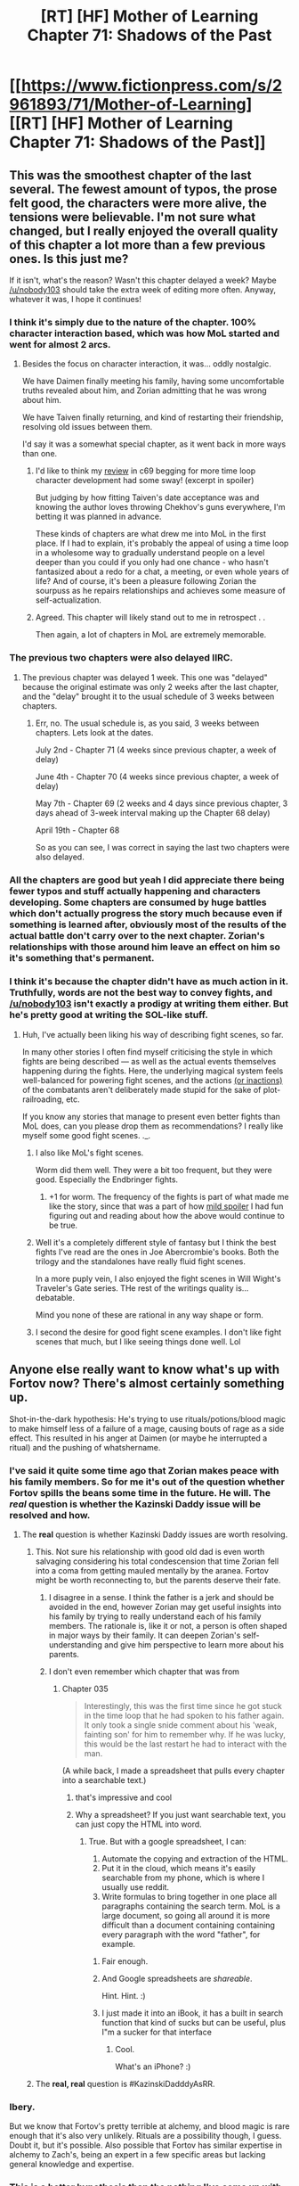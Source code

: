 #+TITLE: [RT] [HF] Mother of Learning Chapter 71: Shadows of the Past

* [[https://www.fictionpress.com/s/2961893/71/Mother-of-Learning][[RT] [HF] Mother of Learning Chapter 71: Shadows of the Past]]
:PROPERTIES:
:Author: Xtraordinaire
:Score: 178
:DateUnix: 1499028564.0
:DateShort: 2017-Jul-03
:END:

** This was the smoothest chapter of the last several. The fewest amount of typos, the prose felt good, the characters were more alive, the tensions were believable. I'm not sure what changed, but I really enjoyed the overall quality of this chapter a lot more than a few previous ones. Is this just me?

If it isn't, what's the reason? Wasn't this chapter delayed a week? Maybe [[/u/nobody103]] should take the extra week of editing more often. Anyway, whatever it was, I hope it continues!
:PROPERTIES:
:Author: loonyphoenix
:Score: 58
:DateUnix: 1499031065.0
:DateShort: 2017-Jul-03
:END:

*** I think it's simply due to the nature of the chapter. 100% character interaction based, which was how MoL started and went for almost 2 arcs.
:PROPERTIES:
:Author: Xtraordinaire
:Score: 48
:DateUnix: 1499031412.0
:DateShort: 2017-Jul-03
:END:

**** Besides the focus on character interaction, it was... oddly nostalgic.

We have Daimen finally meeting his family, having some uncomfortable truths revealed about him, and Zorian admitting that he was wrong about him.

We have Taiven finally returning, and kind of restarting their friendship, resolving old issues between them.

I'd say it was a somewhat special chapter, as it went back in more ways than one.
:PROPERTIES:
:Author: PurposefulZephyr
:Score: 48
:DateUnix: 1499034544.0
:DateShort: 2017-Jul-03
:END:

***** I'd like to think my [[#s][review]] in c69 begging for more time loop character development had some sway! (excerpt in spoiler)

But judging by how fitting Taiven's date acceptance was and knowing the author loves throwing Chekhov's guns everywhere, I'm betting it was planned in advance.

These kinds of chapters are what drew me into MoL in the first place. If I had to explain, it's probably the appeal of using a time loop in a wholesome way to gradually understand people on a level deeper than you could if you only had one chance - who hasn't fantasized about a redo for a chat, a meeting, or even whole years of life? And of course, it's been a pleasure following Zorian the sourpuss as he repairs relationships and achieves some measure of self-actualization.
:PROPERTIES:
:Author: nytelios
:Score: 20
:DateUnix: 1499048536.0
:DateShort: 2017-Jul-03
:END:


***** Agreed. This chapter will likely stand out to me in retrospect . .

Then again, a lot of chapters in MoL are extremely memorable.
:PROPERTIES:
:Author: throwawayIWGWPC
:Score: 8
:DateUnix: 1499035891.0
:DateShort: 2017-Jul-03
:END:


*** The previous two chapters were also delayed IIRC.
:PROPERTIES:
:Author: Aravan
:Score: 6
:DateUnix: 1499031404.0
:DateShort: 2017-Jul-03
:END:

**** The previous chapter was delayed 1 week. This one was "delayed" because the original estimate was only 2 weeks after the last chapter, and the "delay" brought it to the usual schedule of 3 weeks between chapters.
:PROPERTIES:
:Author: -Fender-
:Score: 2
:DateUnix: 1499196800.0
:DateShort: 2017-Jul-05
:END:

***** Err, no. The usual schedule is, as you said, 3 weeks between chapters. Lets look at the dates.

July 2nd - Chapter 71 (4 weeks since previous chapter, a week of delay)

June 4th - Chapter 70 (4 weeks since previous chapter, a week of delay)

May 7th - Chapter 69 (2 weeks and 4 days since previous chapter, 3 days ahead of 3-week interval making up the Chapter 68 delay)

April 19th - Chapter 68

So as you can see, I was correct in saying the last two chapters were also delayed.
:PROPERTIES:
:Author: Aravan
:Score: 1
:DateUnix: 1499200809.0
:DateShort: 2017-Jul-05
:END:


*** All the chapters are good but yeah I did appreciate there being fewer typos and stuff actually happening and characters developing. Some chapters are consumed by huge battles which don't actually progress the story much because even if something is learned after, obviously most of the results of the actual battle don't carry over to the next chapter. Zorian's relationships with those around him leave an effect on him so it's something that's permanent.
:PROPERTIES:
:Author: appropriate-username
:Score: 4
:DateUnix: 1499098222.0
:DateShort: 2017-Jul-03
:END:


*** I think it's because the chapter didn't have as much action in it. Truthfully, words are not the best way to convey fights, and [[/u/nobody103]] isn't exactly a prodigy at writing them either. But he's pretty good at writing the SOL-like stuff.
:PROPERTIES:
:Author: notintractable
:Score: 10
:DateUnix: 1499032137.0
:DateShort: 2017-Jul-03
:END:

**** Huh, I've actually been liking his way of describing fight scenes, so far.

In many other stories I often find myself criticising the style in which fights are being described --- as well as the actual events themselves happening during the fights. Here, the underlying magical system feels well-balanced for powering fight scenes, and the actions [[http://tvtropes.org/pmwiki/pmwiki.php/Main/MookChivalry][(or inactions)]] of the combatants aren't deliberately made stupid for the sake of plot-railroading, etc.

If you know any stories that manage to present even better fights than MoL does, can you please drop them as recommendations? I really like myself some good fight scenes. ._.
:PROPERTIES:
:Author: OutOfNiceUsernames
:Score: 37
:DateUnix: 1499036576.0
:DateShort: 2017-Jul-03
:END:

***** I also like MoL's fight scenes.

Worm did them well. They were a bit too frequent, but they were good. Especially the Endbringer fights.
:PROPERTIES:
:Author: SevereCircle
:Score: 23
:DateUnix: 1499039185.0
:DateShort: 2017-Jul-03
:END:

****** +1 for worm. The frequency of the fights is part of what made me like the story, since that was a part of how [[#s][mild spoiler]] I had fun figuring out and reading about how the above would continue to be true.
:PROPERTIES:
:Author: appropriate-username
:Score: 3
:DateUnix: 1499098351.0
:DateShort: 2017-Jul-03
:END:


***** Well it's a completely different style of fantasy but I think the best fights I've read are the ones in Joe Abercrombie's books. Both the trilogy and the standalones have really fluid fight scenes.

In a more puply vein, I also enjoyed the fight scenes in Will Wight's Traveler's Gate series. THe rest of the writings quality is... debatable.

Mind you none of these are rational in any way shape or form.
:PROPERTIES:
:Author: Friedoobrain
:Score: 7
:DateUnix: 1499073719.0
:DateShort: 2017-Jul-03
:END:


***** I second the desire for good fight scene examples. I don't like fight scenes that much, but I like seeing things done well. Lol
:PROPERTIES:
:Author: throwawayIWGWPC
:Score: 4
:DateUnix: 1499038520.0
:DateShort: 2017-Jul-03
:END:


** Anyone else really want to know what's up with Fortov now? There's almost certainly something up.

Shot-in-the-dark hypothesis: He's trying to use rituals/potions/blood magic to make himself less of a failure of a mage, causing bouts of rage as a side effect. This resulted in his anger at Daimen (or maybe he interrupted a ritual) and the pushing of whatshername.
:PROPERTIES:
:Author: SometimesATroll
:Score: 50
:DateUnix: 1499032802.0
:DateShort: 2017-Jul-03
:END:

*** I've said it quite some time ago that Zorian makes peace with his family members. So for me it's out of the question whether Fortov spills the beans some time in the future. He will. The /real/ question is whether the Kazinski Daddy issue will be resolved and how.
:PROPERTIES:
:Author: Xtraordinaire
:Score: 22
:DateUnix: 1499033105.0
:DateShort: 2017-Jul-03
:END:

**** The **real** question is whether Kazinski Daddy issues are worth resolving.
:PROPERTIES:
:Author: redmagesummoner
:Score: 28
:DateUnix: 1499033606.0
:DateShort: 2017-Jul-03
:END:

***** This. Not sure his relationship with good old dad is even worth salvaging considering his total condescension that time Zorian fell into a coma from getting mauled mentally by the aranea. Fortov might be worth reconnecting to, but the parents deserve their fate.
:PROPERTIES:
:Author: bludvein
:Score: 21
:DateUnix: 1499035438.0
:DateShort: 2017-Jul-03
:END:

****** I disagree in a sense. I think the father is a jerk and should be avoided in the end, however Zorian may get useful insights into his family by trying to really understand each of his family members. The rationale is, like it or not, a person is often shaped in major ways by their family. It can deepen Zorian's self-understanding and give him perspective to learn more about his parents.
:PROPERTIES:
:Author: throwawayIWGWPC
:Score: 10
:DateUnix: 1499038064.0
:DateShort: 2017-Jul-03
:END:


****** I don't even remember which chapter that was from
:PROPERTIES:
:Author: Teal_Thanatos
:Score: 5
:DateUnix: 1499040173.0
:DateShort: 2017-Jul-03
:END:

******* Chapter 035

#+begin_quote
  Interestingly, this was the first time since he got stuck in the time loop that he had spoken to his father again. It only took a single snide comment about his 'weak, fainting son' for him to remember why. If he was lucky, this would be the last restart he had to interact with the man.
#+end_quote

(A while back, I made a spreadsheet that pulls every chapter into a searchable text.)
:PROPERTIES:
:Author: throwawayIWGWPC
:Score: 20
:DateUnix: 1499042254.0
:DateShort: 2017-Jul-03
:END:

******** that's impressive and cool
:PROPERTIES:
:Author: Teal_Thanatos
:Score: 6
:DateUnix: 1499045738.0
:DateShort: 2017-Jul-03
:END:


******** Why a spreadsheet? If you just want searchable text, you can just copy the HTML into word.
:PROPERTIES:
:Author: appropriate-username
:Score: 4
:DateUnix: 1499098466.0
:DateShort: 2017-Jul-03
:END:

********* True. But with a google spreadsheet, I can:

1. Automate the copying and extraction of the HTML.
2. Put it in the cloud, which means it's easily searchable from my phone, which is where I usually use reddit.
3. Write formulas to bring together in one place all paragraphs containing the search term. MoL is a large document, so going all around it is more difficult than a document containing containing every paragraph with the word "father", for example.
:PROPERTIES:
:Author: throwawayIWGWPC
:Score: 4
:DateUnix: 1499140032.0
:DateShort: 2017-Jul-04
:END:

********** Fair enough.
:PROPERTIES:
:Author: appropriate-username
:Score: 2
:DateUnix: 1499141746.0
:DateShort: 2017-Jul-04
:END:


********** And Google spreadsheets are /shareable/.

Hint. Hint. :)
:PROPERTIES:
:Author: MoralRelativity
:Score: 1
:DateUnix: 1499314702.0
:DateShort: 2017-Jul-06
:END:


********** I just made it into an iBook, it has a built in search function that kind of sucks but can be useful, plus I"m a sucker for that interface
:PROPERTIES:
:Author: Ardvarkeating101
:Score: 1
:DateUnix: 1505591529.0
:DateShort: 2017-Sep-17
:END:

*********** Cool.

What's an iPhone? :)
:PROPERTIES:
:Author: throwawayIWGWPC
:Score: 1
:DateUnix: 1506329286.0
:DateShort: 2017-Sep-25
:END:


***** The *real, real* question is #KazinskiDadddyAsRR.
:PROPERTIES:
:Author: throwawayIWGWPC
:Score: 7
:DateUnix: 1499035634.0
:DateShort: 2017-Jul-03
:END:


*** Ibery.

But we know that Fortov's pretty terrible at alchemy, and blood magic is rare enough that it's also very unlikely. Rituals are a possibility though, I guess. Doubt it, but it's possible. Also possible that Fortov has similar expertise in alchemy to Zach's, being an expert in a few specific areas but lacking general knowledge and expertise.
:PROPERTIES:
:Author: -Fender-
:Score: 16
:DateUnix: 1499033460.0
:DateShort: 2017-Jul-03
:END:


*** This is a better hypothesis than the nothing I've come up with to explain his aberrant behavior. Definitely some kind of sketchy project would explain the unwillingness let Daimen into his dormitory.

I'm skeptical of blood magic as it's both rare and extreme. Potions from an source, though? Maybe. Fortov may have something similar to ADHD, so his difficulties may be a deep and consuming part of his life.
:PROPERTIES:
:Author: throwawayIWGWPC
:Score: 7
:DateUnix: 1499034859.0
:DateShort: 2017-Jul-03
:END:


*** I feel like there was a minor case of [[http://tvtropes.org/pmwiki/pmwiki.php/Main/PoorCommunicationKills][PoorCommunicationKills]] in this chapter in Fortov's regard.

I mean, sure, it's completely in-character for Zorian to not have a slightest clue about Fortov's reaction, but wouldn't he at least ask Damien to describe Fortov's behaviour (the specific things Fortov has said, etc) a bit more?
:PROPERTIES:
:Author: OutOfNiceUsernames
:Score: 14
:DateUnix: 1499035414.0
:DateShort: 2017-Jul-03
:END:

**** I mean, I don't think Zorian cares. His expectations for his family is pretty much non-existent. In his mind, Fortov's actions are just confirming Zorian's mental image of him. A crappy mage with his only skill being his ability to socialize. Who has suffered living in Damien's shadow as much or more than Zorian. His hostile response probably made sense in Zorian's mind and he felt no need to pursue it. Zorian doesn't even check to make sure Fortov survives the invasion night, why would he care to check on his mental stability.
:PROPERTIES:
:Author: cfusion25
:Score: 25
:DateUnix: 1499037379.0
:DateShort: 2017-Jul-03
:END:


**** Agreed. This oversight was pretty glaring.
:PROPERTIES:
:Author: throwawayIWGWPC
:Score: 2
:DateUnix: 1499038379.0
:DateShort: 2017-Jul-03
:END:


*** I was thinking he was Red Robe for a moment because he wanted to make sure he never interacted with Zorian. But then I realized why that made no sense at all.
:PROPERTIES:
:Author: Frommerman
:Score: 2
:DateUnix: 1499141094.0
:DateShort: 2017-Jul-04
:END:


** Yeah, they do a lot of crazy stuff indeedy.

Zach is the heir of the emperor's line, isn't he?

And it was an amazingly sweet chapter. Personally I'm not a fan of combat-heavy ones, which we are bound to have more an more as we approach the finale.
:PROPERTIES:
:Author: Xtraordinaire
:Score: 35
:DateUnix: 1499030582.0
:DateShort: 2017-Jul-03
:END:

*** I'm pretty sure that he is the most direct heir, so the question is does the Sovereign's Gate stamp his soul when the loop is about to start, or are the souls of all possible heirs stamped and one is brought in on priority?
:PROPERTIES:
:Author: over_who
:Score: 22
:DateUnix: 1499030825.0
:DateShort: 2017-Jul-03
:END:


*** Interesting idea that the Orb may be reacting to Zach because of who he is, not because of the marker. That would mean he'd be able to do it outside the loop as well.

I agree the non-combat chapters are interesting. I do like it when more happens though. I'm waiting for them to take the Orb to the Gate. Maybe they won't need to bring all 5 keys in one restart. Also strange they didn't ask for Xvim's help with the Orb.
:PROPERTIES:
:Author: HPMOR_fan
:Score: 13
:DateUnix: 1499033861.0
:DateShort: 2017-Jul-03
:END:


*** I like the combat heavy ones too, there's just less to discuss about them.
:PROPERTIES:
:Author: SevereCircle
:Score: 5
:DateUnix: 1499034441.0
:DateShort: 2017-Jul-03
:END:


*** I really like the combat heavy ones, but these ones are good too. I'm kinda head over heals about this story in general though and have a hard time thinking of any serious criticisms.
:PROPERTIES:
:Author: TheAtomicOption
:Score: 5
:DateUnix: 1499061857.0
:DateShort: 2017-Jul-03
:END:


** Firstly, great character interactions and dialogues in this chapter. And I think the recent delays were likely partially aimed to make their choices look smoother in chapters like this, and partially to prepare the scenery for Koth as a new ”unlocked area”.

#+begin_quote
  You're fortunate you have the Taramatula family to shield you from all this while we figure out what to do.”
#+end_quote

They could've been the ones to have leaked it in the first place.

#+begin_quote
  “Oh, so you can create a simulacrum too?” Ulanna asked casually
#+end_quote

And for some reason Ulanna creeps me out almost as much as [[https://myanimelist.cdn-dena.com/images/characters/16/281558.jpg][Pariston Hill]] did, from [[http://tvtropes.org/pmwiki/pmwiki.php/Manga/HunterXHunter?from=Anime.HunterXHunter][HxH.]]

#+begin_quote
  You mentioned the notebooks you're carrying across restarts for Xvim and the others. As it happens, I've taken the time to talk with Xvim yesterday.
#+end_quote

Also, in the possible subset of manuipulative!Damien fanfics, this could be him faking an improved attitude because of the awareness of the encroaching restart erasure. He realises that his current version will die if he doesn't actively take the initiative to stay in Zorian's awareness circle, so he does his best to not get pushed out of it, while he has the chance, and to build a positive reputation with Zorian.
:PROPERTIES:
:Author: OutOfNiceUsernames
:Score: 29
:DateUnix: 1499034460.0
:DateShort: 2017-Jul-03
:END:

*** Re Manipulative Daimen, I agree, however his interactions with Orissa lead me believe the personality he is showing is genuine.
:PROPERTIES:
:Author: throwawayIWGWPC
:Score: 16
:DateUnix: 1499035140.0
:DateShort: 2017-Jul-03
:END:

**** Successful manipulative people are successful because their feelings almost always genuine. They develop ability to change vector of their genuine feelings in whatever direction they feel beneficial to them
:PROPERTIES:
:Author: serge_cell
:Score: 12
:DateUnix: 1499072502.0
:DateShort: 2017-Jul-03
:END:

***** That's a very good point. What I rather mean, however, is that his personality seems consistent. We've seen him act kind of pouty, both in front of Orissa and other Kothans (?) as well as alone with Zorian. If that was an emotional change of vector, I feel she'd have reacted differently and Zorian would have picked up on it.
:PROPERTIES:
:Author: throwawayIWGWPC
:Score: 4
:DateUnix: 1499150722.0
:DateShort: 2017-Jul-04
:END:


** Every chapter I wait for the Silverlake tie in, and every chapter I end up disappointed.

Honestly I love these chapters with minimal plot progression, it means that we are only inching towards the end, and while the wait is harrowing, I will not complain about more Mother of Learning.
:PROPERTIES:
:Author: over_who
:Score: 57
:DateUnix: 1499030667.0
:DateShort: 2017-Jul-03
:END:

*** u/Kodix:
#+begin_quote
  Honestly I love these chapters with minimal plot progression, it means that we are only inching towards the end, and while the wait is harrowing, I will not complain about more Mother of Learning.
#+end_quote

It's such an incredibly rare thing when that happens. The only other story I remember feeling that for was Spice and Wolf.

It'll be so very bittersweet when MoL ends.
:PROPERTIES:
:Author: Kodix
:Score: 20
:DateUnix: 1499039392.0
:DateShort: 2017-Jul-03
:END:

**** Hopefully there will be fanfiction after it ends.

nobody103 has done an extraordinarily good job with worldbuilding and the magic system is extremely well thought out. As a fictional setting, I think MoL is unusually well suited to fanfiction or RPG campaigns.
:PROPERTIES:
:Author: cretan_bull
:Score: 16
:DateUnix: 1499048790.0
:DateShort: 2017-Jul-03
:END:

***** I'd say there's room for sequels in the same setting without time loops.
:PROPERTIES:
:Author: SevereCircle
:Score: 18
:DateUnix: 1499050444.0
:DateShort: 2017-Jul-03
:END:

****** A story where we actually get to see what happens after the timeloop is done would be amazing.
:PROPERTIES:
:Author: GodKiller999
:Score: 11
:DateUnix: 1499118561.0
:DateShort: 2017-Jul-04
:END:

******* Personally, I'd like to find out why the gods were disconnected from the world.
:PROPERTIES:
:Author: talks2deadpeeps
:Score: 2
:DateUnix: 1499225798.0
:DateShort: 2017-Jul-05
:END:

******** They explain it. They're disconnected from the loop universe, because, y'know, it's a weird artificial simulation.
:PROPERTIES:
:Author: megazver
:Score: 2
:DateUnix: 1499247094.0
:DateShort: 2017-Jul-05
:END:

********* The gods are disconnected from the real world, as well. You are thinking of the spirit realms.
:PROPERTIES:
:Author: talks2deadpeeps
:Score: 6
:DateUnix: 1499261739.0
:DateShort: 2017-Jul-05
:END:

********** Most likely they got killed at some point, magic seems to give exponential returns, with at least two methods of life extension mentioned and semi-common knowledge; arch mages who figure out how to extend their lives without downside will be well posed to keep extending their life untill they rivil the gods
:PROPERTIES:
:Author: monkyyy0
:Score: 1
:DateUnix: 1499442782.0
:DateShort: 2017-Jul-07
:END:

*********** I don't know... There are things that supposedly /only/ the gods can do anything with, like creating/copying souls. And things like the hydra can no longer be created, as far as any of our characters know.
:PROPERTIES:
:Author: talks2deadpeeps
:Score: 1
:DateUnix: 1499453377.0
:DateShort: 2017-Jul-07
:END:

************ If there are things only gods can do, they will be dying in the time loop in a pit of existential despair.

Which last I checked thats not this author
:PROPERTIES:
:Author: monkyyy0
:Score: 1
:DateUnix: 1499454233.0
:DateShort: 2017-Jul-07
:END:

************* Chapter 51:

#+begin_quote
  "The gods originally gave souls to living beings in order to record their thoughts and forms, so that their lives may be preserved after death and their deeds properly judged in the afterlife," Batak said. "For that reason, the gods, who had intimate knowledge of how souls worked, were capable of many miraculous things. So long as they had access to a person's soul, they could bring them back to life, even if their bodies had been reduced to ash and scattered into the winds. They could peer into their soul to examine their entire life from the moment they were born. They could restore a person's youth by regressing their forms to the state they once possessed. According to some stories, they could even create an identical copy of a person, indistinguishable from the original in every way."
#+end_quote

Though I suppose that implies that /anyone/ with "intimate knowledge" of how souls work can do that stuff.
:PROPERTIES:
:Author: talks2deadpeeps
:Score: 1
:DateUnix: 1499454429.0
:DateShort: 2017-Jul-07
:END:

************** this is a story that by definition a happy ending will be impossible and has been marked by progress inch by inch every chapter; fully expect the final scene to involve throwing galaxies around [[https://static.comicvine.com/uploads/original/14/146226/2799617-1317695213653.jpg]]
:PROPERTIES:
:Author: monkyyy0
:Score: 1
:DateUnix: 1499455124.0
:DateShort: 2017-Jul-07
:END:

*************** I doubt either Zorian or Zach will be as straight-up powerful as Quatach-Ichl even by the end of the series, and will have to rely on trickery or "luck" to defeat him.
:PROPERTIES:
:Author: talks2deadpeeps
:Score: 1
:DateUnix: 1499460118.0
:DateShort: 2017-Jul-08
:END:


*** Yes, 100% yes. I love these slower, deeper chapters.
:PROPERTIES:
:Author: throwawayIWGWPC
:Score: 18
:DateUnix: 1499034167.0
:DateShort: 2017-Jul-03
:END:


*** Z&Z should show up to Silverlake holding the orb. There is no way she would ignore that sight. And then they should trade the orb for her knowledge of dimentionalism. They generally should trade the orb for knowledge in subsequent restarts.
:PROPERTIES:
:Author: KOPCAPUXA
:Score: 17
:DateUnix: 1499058783.0
:DateShort: 2017-Jul-03
:END:


*** Honestly though, even if Zorian returns to Silverlake with a basket of spider eggs, she's just gonna shrug and send him for some jackalope droppings or snipe beaks or something.
:PROPERTIES:
:Author: GeeJo
:Score: 31
:DateUnix: 1499036830.0
:DateShort: 2017-Jul-03
:END:

**** "Thanks! Now fetch me the brain of Quatach-Ichl."
:PROPERTIES:
:Author: SevereCircle
:Score: 52
:DateUnix: 1499039315.0
:DateShort: 2017-Jul-03
:END:

***** hahaha i'd die
:PROPERTIES:
:Author: throwawayIWGWPC
:Score: 13
:DateUnix: 1499042481.0
:DateShort: 2017-Jul-03
:END:


***** At least, after that, you could be sure she wouldn't ask for anything more. Because anyone who can kill QI and loot his corpse, you don't jerk around.
:PROPERTIES:
:Author: thrawnca
:Score: 13
:DateUnix: 1499084042.0
:DateShort: 2017-Jul-03
:END:

****** You don't have to kill him, just disconnect his soul from whatever body he is currently using. He's probably basically impossible to kill, having had a thousand years to prepare defences and also having blessings from multiple gods.
:PROPERTIES:
:Author: talks2deadpeeps
:Score: 5
:DateUnix: 1499122193.0
:DateShort: 2017-Jul-04
:END:


***** Trick question, liches don't have brains. Phylacteries, though...
:PROPERTIES:
:Author: Xtraordinaire
:Score: 3
:DateUnix: 1499179550.0
:DateShort: 2017-Jul-04
:END:


*** haha yeah I've definitely been looking forward to that too. Soul Magic in general is definitely one area where Zorian has some major levelups left to get and Silverlake was introduced as one of the people who might help with that.

It's pretty clear that the Silverlake arc can't be completed until Zach & Zorian figure out how to cleanly kill the grey hunter, so reading the recent chapter about them fighting it (and still losing) was pretty exciting. I'm kinda surprised they haven't figured it out yet. You'd think a high powered gun or something would let them do it.

Given the difficulty of and general lateness-in-the-story of getting Silverlake's help, my bet is on Silverlake being the one to /finally/ provide Zorian with a way to get Soul Sight that doesn't require waiting 15 years outside the loop. Soul Sight really seems like something that any respectable archmage should get as it unlocks an /entire new branch/ of rare and powerful magic.
:PROPERTIES:
:Author: TheAtomicOption
:Score: 9
:DateUnix: 1499061696.0
:DateShort: 2017-Jul-03
:END:

**** Inb4 Silverlake is RR.
:PROPERTIES:
:Author: throwawayIWGWPC
:Score: 2
:DateUnix: 1499757586.0
:DateShort: 2017-Jul-11
:END:


** I give it a week before Zach bounces into the room, saying, "Hey Zorian! The Taramatula were totally right about all the overpowered magical guardians and deathtraps in the orb! That was awesome!"
:PROPERTIES:
:Author: thrawnca
:Score: 26
:DateUnix: 1499084757.0
:DateShort: 2017-Jul-03
:END:


** Fortav's reaction Daimen seemed bit suspicious and extreme even given his dislike for Daimen. Anyone else feel it's a bit surprising?
:PROPERTIES:
:Author: throwawayIWGWPC
:Score: 23
:DateUnix: 1499034311.0
:DateShort: 2017-Jul-03
:END:

*** Fortav is RR.
:PROPERTIES:
:Score: 13
:DateUnix: 1499079277.0
:DateShort: 2017-Jul-03
:END:


*** Fortav probably thinks his parents sent Daimen to talk to him about his failures and how much he's damaging the family's reputation with his antics.
:PROPERTIES:
:Author: Sceptically
:Score: 7
:DateUnix: 1499147619.0
:DateShort: 2017-Jul-04
:END:

**** That's a good point. I think I'd flip out too if I thought my parents sent Daimen all the way from Koth to motivate me.
:PROPERTIES:
:Author: throwawayIWGWPC
:Score: 7
:DateUnix: 1499150307.0
:DateShort: 2017-Jul-04
:END:


** [deleted]
:PROPERTIES:
:Score: 19
:DateUnix: 1499044392.0
:DateShort: 2017-Jul-03
:END:

*** hehe This one will definitely have the most tension and possibly the most potential for things to go places. But longer term I really liked Raynee for the love interest. Marrying into a bloodline would be really cool. She's described as really good looking, and I'm both kinda shallow about looks and personally feeling partial to redheads atm.
:PROPERTIES:
:Author: TheAtomicOption
:Score: 7
:DateUnix: 1499063466.0
:DateShort: 2017-Jul-03
:END:

**** Dude, it's Spear of Resolve/Cyrorian Web Harem X Zorian, no one else can handle him. And Xvim.
:PROPERTIES:
:Author: Ardvarkeating101
:Score: 1
:DateUnix: 1505591666.0
:DateShort: 2017-Sep-17
:END:

***** ROFL writing a flash fiction?
:PROPERTIES:
:Author: TheAtomicOption
:Score: 1
:DateUnix: 1505595205.0
:DateShort: 2017-Sep-17
:END:

****** It's the only logical conclusion
:PROPERTIES:
:Author: Ardvarkeating101
:Score: 1
:DateUnix: 1505597760.0
:DateShort: 2017-Sep-17
:END:


*** I keep asking myself this but how did Zorian ended up hanging out with Taiven ? who's 2 years older, for someone as anti social as Zorian who doesn't even really know people from his class, it just seemed out of nowhere, was it ever explained ?
:PROPERTIES:
:Author: deadhunters
:Score: 5
:DateUnix: 1499192739.0
:DateShort: 2017-Jul-04
:END:

**** Well, I don't think it's been fully explained, but it wouldn't be that hard for them to come in contact somehow during his first two years. And she apparently likes form-fitting clothes :D and was nice to him (relatively), so even Zorian wasn't going to just ignore her.
:PROPERTIES:
:Author: thrawnca
:Score: 4
:DateUnix: 1499337497.0
:DateShort: 2017-Jul-06
:END:


** The character development in this is just wonderful.

Glad that we'll be seeing more of Damien over time.
:PROPERTIES:
:Author: coldinchitown
:Score: 18
:DateUnix: 1499030932.0
:DateShort: 2017-Jul-03
:END:


** There's nothing in the current chapter that points to this, but there's a theory I've been playing around with since going through a complete reread. I haven't seen this idea floating around, and wanted to discuss it.

Red Robe is the original time traveler, not Zach.

This would explain why the time loop was started a month prior to the solstice, rather than at the solstice when it would be most efficient. If the time loop were started by Red Robe, he would naturally start it early, so that he could optimize the invasion prior to the solstice and the priomordial-unleashing ritual.

This theory isn't perfect by any means. Quatach-Ichl seems unaware of the time loop and dismissive of Red Robe, when we see them near each other in Chapter 26. As an expert on dimensional magic, as evidenced by his design of the Ibasan gate, I would expect him to be involved with the Sovereign Gate. It also requires additional details to explain how Zach became attached to the time loop.
:PROPERTIES:
:Author: MereInterest
:Score: 19
:DateUnix: 1499032898.0
:DateShort: 2017-Jul-03
:END:

*** I think Zach is the original but RR may have initiated it. The Gate only works with certain bloodlines, so RR needed to bring Zach into it. But since pre-loop RR is aware of this, he started each loop with the knowledge until he was able to figure out a way to duplicate the marker for himself. Zach also starts each loop in his bed which would be a strange place to start if you initiated the loop intentionally.
:PROPERTIES:
:Author: HPMOR_fan
:Score: 28
:DateUnix: 1499033527.0
:DateShort: 2017-Jul-03
:END:

**** u/MereInterest:
#+begin_quote
  The Gate only works with certain bloodlines
#+end_quote

Do you have a reference for this? I remember there being a discussion that Zach has many social advantages that he can use to take better advantage of the time loop, but I don't recall there being a limitation to certain bloodlines.
:PROPERTIES:
:Author: MereInterest
:Score: 13
:DateUnix: 1499033772.0
:DateShort: 2017-Jul-03
:END:

***** We don't understand exactly how the gate works, but the above is heavily implied by the fact that the Sovereign Gate was in the possession of the Noveda family.
:PROPERTIES:
:Author: over_who
:Score: 12
:DateUnix: 1499034178.0
:DateShort: 2017-Jul-03
:END:


***** No, this is my guess. I don't think there as been much said about who can use the Gate.
:PROPERTIES:
:Author: HPMOR_fan
:Score: 3
:DateUnix: 1499034402.0
:DateShort: 2017-Jul-03
:END:

****** Well, we know that anyone with the mark can participate in the Gate mechanism. For this reason, I don't think the Gate works purely or even partially along blood lines.
:PROPERTIES:
:Author: throwawayIWGWPC
:Score: 7
:DateUnix: 1499035502.0
:DateShort: 2017-Jul-03
:END:

******* But how does one get the original mark? It's intended for there to be only one marked person at a time, but it can be hacked. Maybe it doesn't work by bloodlines, but the Gate was being stored in the Noveda estate until it was sold or given away by the caretaker. That would be a pretty big coincidence if a Noveda just happened to become marked and enter the Gate after it was just taken from his family's storage.
:PROPERTIES:
:Author: HPMOR_fan
:Score: 3
:DateUnix: 1499036007.0
:DateShort: 2017-Jul-03
:END:

******** I don't necessarily disagree with anything you're saying except that I feel it's just as possible for people to take pride in the bloodline idea, and thus ensure an heir like Zach (if he is an heir) gets a marked applied.

The reason why I say Zach may not necessarily be a direct heir (though I do lean in that direction) is because the Gate could have come into his family's possession in any number of ways. To give just one example, perhaps Zach's ancestors were friends with the last heir and before the last heir died, he decided to give the Gate to the Novedas rather than let the government take custody.
:PROPERTIES:
:Author: throwawayIWGWPC
:Score: 5
:DateUnix: 1499037906.0
:DateShort: 2017-Jul-03
:END:


*** Unlikely, for the same reasons as mentioned repeatedly in the story. Zach never experienced a premature restart ending without his death before the early invasion (bar a few occasions where being assassinated is equally likely but unconfirmed), and he has a more complete version of the marker than Zorian has. If Red Robe had the same kind of marker, he could have easily tracked both Zorian and Zach with a similar ritual as the one Zorian learned from Alanic, and he could have immediately confirmed that there was just one new time traveler, and not the dozens of members of the Aranea colony. There would also have been essentially no reason to keep Zach as intact and free as he was, or to even include him in the time loop at all, if he wasn't related. And why would the Noveda hold an Imperial artifact like the Sovereign Gate in their treasury in the first place, if they weren't from the lineage of the First Emperor?

The most likely scenario is the stated one. Zach is the original time traveler, who eventually encountered Red Robe. Red Robe found a way to tag along, and pressed Zach for all the information he knew about the time loop. Red Robe then removed Zach's memory of the early restarts, of all time loop-related information, as well as of any encounters he may have had with Red Robe, and placed sanctions on his mind to distract him from thinking certain things.

Zach would have never been involved in the time loop if he weren't the original time traveler. And the reason the Imperial artifacts respond to him better than Zorian is probably because Zach's lineage traces directly to the First Emperor, which would also explain why he was the one chosen for the time loop.
:PROPERTIES:
:Author: -Fender-
:Score: 17
:DateUnix: 1499034187.0
:DateShort: 2017-Jul-03
:END:

**** Most of those depend on the particulars of how the time loop interacts with the marker, which we don't know yet. Regarding the premature restarts, it would depend on how the loop decides that it needs to restart. It could be either "No Marked individuals are alive." or "A Marked individual has died." In the latter case, if Red Robe has a complete marker, either Zach's death or Red Robe's death could restart the loop, but Red Robe had not died prematurely.

Similarly, the tracking ritual may fail due to minor issues as well. It tracks all copies of the reference object, not all copies of the marker. When Zorian's fragmented marker is used as the reference, it finds those fragments as part of the complete marker. When Red Robe's complete marker is used as a reference, it does not find Zorian's fragmented marker, because it is looking for a complete copy. This is completely untested, but would fit with how the ritual is described.

As to why Zach exists, I could imagine him as an intentionally antagonistic creation. That is, Red Robe creating one additional time traveler in order to throw a wrench in plans, in order to test them against unforeseen circumstances. We know that the invaders have additional allies in summoned demons outside the loop, and so a deliberate random element is a useful thing for testing. Alternatively, Red Robe may be a cultist-Zach who created an ensouled protagonist-simulacrum-Zach in order to take care of mundane duties. I'm iffy on why Zach exists if Red Robe is the original, and don't have a good answer for it.

I'm not convinced that ownership of Imperial artifacts has any major information content. Given the Splinter Wars, I would be surprised if major artifacts weren't scattered around.

Thank you for the critique. I am not entirely sold on the idea of Red Robe being the original, so I wanted to get more eyes on it. It explains the timing of the loop with the invasion, but raises other issues.
:PROPERTIES:
:Author: MereInterest
:Score: 5
:DateUnix: 1499037678.0
:DateShort: 2017-Jul-03
:END:


**** For the moment I'm still going with RR being a Veyers who is merged/possessed by a far older entity that actually had knowledge of the Gate prior to the 1 month early activation of the loops. I've been running with "a fire elemental/spirit from the result of the ritual to activate his Boranova bloodline".

But for some reason he himself wasn't capable of gaining the original Controller marker, so had to allow Zach to be the true Controller, but still had some method of faking the marker or entering the loop.

The timing of Veyer's disappearance is too coincidental, and the fact that despite all of Zorian and Zach's efforts, he was impossible to find means that it wasn't simple either. If he was dead or killed or soulkilled, they still probably should have been able to find some evidence unless there was heavy warding done or a pocket dimension involved.

One of the rules the Guardian gave was that 2 Controller markers were impossible. They couldn't be given inside the loop by the normal method, only by whatever stroke of luck Zorian had with the Lich's attack. Outside the loop they could be given by either the Maker or one of its Agents, but that would delete/override the former Controller Marker.
:PROPERTIES:
:Author: Cheese_Ninja
:Score: 3
:DateUnix: 1499098016.0
:DateShort: 2017-Jul-03
:END:


*** My current red robe theory is that RR is actually a cultist, or at least is affiliated with them. RR is the specialist mage the invasion is using for dimensionalism, and is responsible for creating the ritual to free the primordial. However, at some point he realized that he was in a pocket dimension b/c of something Zach did. Then, he befriends Zach, and gets one of the deranged invader-aligned soul mages (either Sudomir or Quatach-Ichl) to alter his soul and give him the stamp. He wipes zach, leaving the false trails.
:PROPERTIES:
:Author: over_who
:Score: 8
:DateUnix: 1499034069.0
:DateShort: 2017-Jul-03
:END:

**** One thing we still don't know a ton about is Soul Sight. Remember in Ch46 when Zorian first invaded the Sudomir's northern mansion? When he reached in to flip his marker's reset switch Sudomir /saw him do it/ and asked what he was doing.

Given Red Robe's Soul Kill ability it's extremely likely that he also has Soul Sight. If his ability is strong enough, he may have been able to just /see/ Zach's marker and learn enough from that to be able to join the loop.
:PROPERTIES:
:Author: TheAtomicOption
:Score: 9
:DateUnix: 1499062582.0
:DateShort: 2017-Jul-03
:END:

***** Your theory sounds plausible to me

As for the soul sight,a quote from chapter 026:

#+begin_quote
  You are shielding yourself from divinations," Red Robe said in his distorted voice. "Good. At least you're smarter than that fool Zach. Can you believe that even after all these decades in the time loop he still hasn't learned how to hide himself from the most childish of locator spells? You, on the other hand, have been in the time loop for, what? Three, four years? And you already know how to shield yourself from my soul perception."
#+end_quote
:PROPERTIES:
:Author: zeropriority
:Score: 10
:DateUnix: 1499079660.0
:DateShort: 2017-Jul-03
:END:

****** Huh. How does he know how long Zorian has been in the time loop?

I suppose he might have seen changes that weren't made by Zach and didn't seem to be the result the supposed Aranean loopers.
:PROPERTIES:
:Author: renegadeduck
:Score: 4
:DateUnix: 1499110116.0
:DateShort: 2017-Jul-03
:END:

******* I always found that bit interesting as well, but I'm pretty sure how RR guessed the start of Zorian's inclusion into the loops. Remember how Zach was missing completely in loops 2-8? We've never had an explanation for that, so the only real options I've come up with are either (1) a mechanism of the Marker/Gate to isolate and protect the Controller after suffering soul damage or (2) someone was hiding Zach away, possibly even preventing him from waking up earlier.

Also, RR's "soulkill" ability shouldn't be taken as proof as his prowess with soul magic/as a necromancer, since that was a loop-specific altering spell. On the other hand, his ability to create an apparent simulacra can be taken as evidence to his abilities, and his statement about soul sight (although RR may have been lying and located Zorian through other means.).
:PROPERTIES:
:Author: Cheese_Ninja
:Score: 4
:DateUnix: 1499141941.0
:DateShort: 2017-Jul-04
:END:


**** Actually it'd make sense if he didn't realize it from something Zach did. What if he noticed something was off like the priests do. And because he specialized in dimensionalism he was able to form a guess. And zach's screaming I'm a time travel attracted him when he'd otherwise be more skeptical. Or if Zach's broadcasting himself as a time traveler caused an Epiphany. And RR to become interested in him.
:PROPERTIES:
:Author: All_in_bad_taste
:Score: 7
:DateUnix: 1499040773.0
:DateShort: 2017-Jul-03
:END:


**** Fortav is RR
:PROPERTIES:
:Author: Teal_Thanatos
:Score: 5
:DateUnix: 1499040336.0
:DateShort: 2017-Jul-03
:END:


*** I feel RR as the original looper has been discussed at length, no?
:PROPERTIES:
:Author: throwawayIWGWPC
:Score: 2
:DateUnix: 1499755252.0
:DateShort: 2017-Jul-11
:END:

**** Probably, but nowhere that I was able to find. If you have a link to previous discussion on it, I would appreciate it.
:PROPERTIES:
:Author: MereInterest
:Score: 1
:DateUnix: 1499766452.0
:DateShort: 2017-Jul-11
:END:

***** (: In case you find it interesting or helpful to know how I looked:

I did a google search using the following, then did "Control + F" to highlight mentions of "RR ", " RR", and then "Red Robe" on each page.

#+begin_example
  site:http://www.reddit.com/r/rational "original looper"
#+end_example

Below are three discussions I found:

- [[https://www.reddit.com/r/rational/comments/4ji3zc/rt_hf_mother_of_learning_chapter_53_phantoms/d36yeh8/]]

- [[https://www.reddit.com/r/rational/comments/4q031f/rt_mother_of_learning_ch55/d4puh3y/?utm_content=permalink&utm_medium=front&utm_source=reddit&utm_name=rational]]

- [[https://www.reddit.com/r/rational/comments/5xowmb/rthfmother_of_learning_chapter_66_marred/dewqjp4/]]
:PROPERTIES:
:Author: throwawayIWGWPC
:Score: 2
:DateUnix: 1499769810.0
:DateShort: 2017-Jul-11
:END:

****** Awesome, thank you. I had been reading the comments here since I caught up, but I must have missed the thread on chapter 66. Time to go a'reading.
:PROPERTIES:
:Author: MereInterest
:Score: 1
:DateUnix: 1499771300.0
:DateShort: 2017-Jul-11
:END:

******* :D
:PROPERTIES:
:Author: throwawayIWGWPC
:Score: 1
:DateUnix: 1499789352.0
:DateShort: 2017-Jul-11
:END:


** Damien, perhaps you won't get to fix everything with your family that you want to, but maybe you can at least help out Zorian realize how fucked up shit is
:PROPERTIES:
:Author: blazinghand
:Score: 17
:DateUnix: 1499031778.0
:DateShort: 2017-Jul-03
:END:


** Liked this chapter a lot! Also, did anyone else start thinking that Fortov might be red robe?
:PROPERTIES:
:Author: notintractable
:Score: 13
:DateUnix: 1499032028.0
:DateShort: 2017-Jul-03
:END:

*** It's been so long since that was the hot topic, but didn't the Controller (i.e. RR) leave the loop? And shouldn't that instakill his future incarnations in the loops like with the Aranea?
:PROPERTIES:
:Author: Menolith
:Score: 15
:DateUnix: 1499032611.0
:DateShort: 2017-Jul-03
:END:

**** It's either that he gets instakilled or switches places with self in the real world. So it leaves open the possibility!
:PROPERTIES:
:Author: notintractable
:Score: 10
:DateUnix: 1499032840.0
:DateShort: 2017-Jul-03
:END:

***** Fortov interacted with Zorian consistently at the beginning too, didn't he?

If he were Red Robe, he'd have to put up an extremely impressive act to keep his appearances and actions unchanging across restarts. Simulacra can't get around that requirement.
:PROPERTIES:
:Author: Menolith
:Score: 14
:DateUnix: 1499033341.0
:DateShort: 2017-Jul-03
:END:


**** I don't think Fortov is RR, but ...

I still think the "insta-kill" is more just telling the gate "don't recreate this item on the next restart". There's no reason to suspect that leaving would cause this to happen since we learned from the gate itself that the loop wasn't designed to continue operating after the user leaves. When the user leaves, their soul is copied into their outside world body. There's nothing about that process which tells us whether that would necessarily remove the original soul from the simulation. The simulation isn't expected to keep running so we're already well into areas that the original creators weren't planning for. Frankly it's a testament to the design (and they're just darn lucky) that it's "failing" gracefully enough not to just destroy them.
:PROPERTIES:
:Author: TheAtomicOption
:Score: 7
:DateUnix: 1499063244.0
:DateShort: 2017-Jul-03
:END:

***** Just destroying them would be the opposite of the machine failing its intended goal... The arguably "best" way (with respect to the creators' goals) is to halt immediately after the controller exits, regardless if other controllers are in the loop.
:PROPERTIES:
:Author: kuilin
:Score: 3
:DateUnix: 1499089478.0
:DateShort: 2017-Jul-03
:END:

****** I think both methods are pretty valid:

1. Terminate if the controller leaves.
2. Terminate if the gate no longer senses a marker inside.

Both conditions imply the controller is done with the loop. If the creators never anticipated multiple controllers and if the second condition was used, then we'd get the current situation.

Also, what if the gate simply was not built to sense whether the controller enters or leaves the loop, but rather is built to monitor the health of the marker. We know the loop resets if the gate senses the controller is killed or if the marker experiences damage. I can see it making sense that if RR has a marker and leaves, the gate might not sense anything wrong because it's still sensing a healthy marker inside the gate---the marker belonging to Zach.
:PROPERTIES:
:Author: throwawayIWGWPC
:Score: 1
:DateUnix: 1499757023.0
:DateShort: 2017-Jul-11
:END:


*** Holy fuck. Has Fortov bothered Zorian even once since RR left the time loop about the purple creeper salve? Zorian seems to believe that being at Imaya's is enough to discourage Fortov, but it might be because he just no longer looks for Zorian.

Not sure if that's indicative of anything, though. Might be that Zorian's right and Fortov's just being discouraged of looking for him, might be that the changes to Cyoria with the death of the Aranea changes the events enough that Ibery no longer gets pushed down in purple creepers (can't remember if we've heard about it even once since Zorian's been back from Knyazov Dveri). But if it's no longer happening, then it could indicate a change in Fortov.
:PROPERTIES:
:Author: -Fender-
:Score: 13
:DateUnix: 1499033290.0
:DateShort: 2017-Jul-03
:END:


*** I considered this, however it doesn't seem likely to me that Fortav would push Ibery into a bush every single restart, then ask Zorian for help each time. But maybe it's all a diversion. Has he continued do this even after RR left?

He is perhaps one of the few people at the academy that Zorian has not investigated in-depth.
:PROPERTIES:
:Author: throwawayIWGWPC
:Score: 8
:DateUnix: 1499034491.0
:DateShort: 2017-Jul-03
:END:

**** Well, my theory about this is that potentially the invasion needs something Ibery has, and Fortov throws her into the weeds as a distraction to get something from her. In addition, when Zorian says he pushes her in every time, is this from his previous experience at the beginning of the story or has he actually observed this in every restart? I doubt that Zorian would notice this event without Fortov coming to bug him.
:PROPERTIES:
:Author: notintractable
:Score: 6
:DateUnix: 1499035011.0
:DateShort: 2017-Jul-03
:END:


** u/4bpp:
#+begin_quote
  Daimen gave Zorian a meaningful look. Though Zorian didn't know for sure what he was trying to tell him, he could guess. While finding a way to operate the orb without a marker was not a priority for him and Zach, it would mean a lot for Daimen. He was probably well aware that Zorian had no intention whatsoever of revealing his abilities to Daimen outside the time loop, which would make those control spells absolutely crucial to his mission. Without them, even removing the orb from its resting place would be impossible, greatly complicating everything.
#+end_quote

If Zorian does not reveal his abilities to Daimen outside of the time loop, how or why would he reveal the control spells for the orb to him, and what benefit is there for Daimen-inside-the-loop (the instance which knows about Zorian's abilities, no less) to figure out the control spells?

(I suppose this connects to a more general issue: among the people who accept the time loop at face value, why don't we see at least some instances of apathy or at least some degree of similar behavioural adjustment or suspension of long-term plans as they realise that what they are doing is entirely inconsequential?)
:PROPERTIES:
:Author: 4bpp
:Score: 13
:DateUnix: 1499045941.0
:DateShort: 2017-Jul-03
:END:

*** The thing is, without Zorian's help they will never find the orb anyway, so won't need any control spells in the first place.
:PROPERTIES:
:Author: ddaonica
:Score: 2
:DateUnix: 1499265289.0
:DateShort: 2017-Jul-05
:END:


** Loved the new chapter, left review on fictpress though.

Question for [[/u/nobody103]], have you considered putting MoL up on [[http://topwebfiction.com/][topwebfiction]] for more exposure? I've heard it can net a heap of readers.

I just searched and noticed that MoL was quite underrepresented on [[http://webfictionguide.com/listings/mother-of-learning/][Web Fiction Guide]] with only TWO!! glowing reviews and such a travesty can't be brooked. I'll go increase it by 50% as soon as I can.
:PROPERTIES:
:Author: nytelios
:Score: 13
:DateUnix: 1499051922.0
:DateShort: 2017-Jul-03
:END:

*** MoL is disqualified from appearing on topwebfiction because it's a Fictionpress story.
:PROPERTIES:
:Author: nobody103
:Score: 17
:DateUnix: 1499076598.0
:DateShort: 2017-Jul-03
:END:

**** For some reason, MoL is now up on [[http://topwebfiction.com/][topwebfiction]]!

I don't know if anyone besides the author is allowed to submit a banner. But I was thinking about making a request in [[http://pocketsizedsleuth.tumblr.com/][pocketsizedsleuth's tumblr]] since [[https://sketchmemo.wordpress.com/tag/mother-of-learning/][his rendition of Zorian]] seemed like a good fit for a fancy banner. Should I go poke him?
:PROPERTIES:
:Author: nytelios
:Score: 2
:DateUnix: 1499742971.0
:DateShort: 2017-Jul-11
:END:

***** I too just noticed this! And not only is MoL on TWF, but it's at second place! That's not an easy feat!
:PROPERTIES:
:Author: throwawayIWGWPC
:Score: 1
:DateUnix: 1499754373.0
:DateShort: 2017-Jul-11
:END:


*** Re. TWF

#+begin_quote
  Note: we do not list stories on large sites like FictionPress or Authonomy, as they have their own very extensive communities, and we really can't handle the volume. We
#+end_quote
:PROPERTIES:
:Author: DTravers
:Score: 7
:DateUnix: 1499080979.0
:DateShort: 2017-Jul-03
:END:


** GREAT chapter ! =) Really enjoyed it... was a bit worried because the last few chapter focused so much on the plot progression , and the actual character development seemed to get stuck, but now this chapter changed that again ^{^} please more like it. The way Zorian will interact with old friends and his family after the timeloop is very important so i want to see what he will make with it. The story about Fortov and Ibery, his friendship with the almost forgotten Benisek, Taiven, Akoja (one of the most developed characters but with not much involvement in the plot is actually interesting) ,maybe even a story involving Byrn Ivarin (i doubt it), maybe another story consulting the librarian searching for books (should be very easy to get a high level pass now) etc...
:PROPERTIES:
:Author: TheIssac
:Score: 9
:DateUnix: 1499035552.0
:DateShort: 2017-Jul-03
:END:

*** Byrn was great. He was one of the first characters that showed Zorian how much he overlooks the people around him.
:PROPERTIES:
:Author: throwawayIWGWPC
:Score: 7
:DateUnix: 1499037409.0
:DateShort: 2017-Jul-03
:END:


** Was the whole "teach me to control the orb" thing suspicious as hell to anyone else, or is it just me? It seems that learning to control the orb is similar to learning to replicate the effect of having the marker on your soul.

Combined with Daimen's private time with Fortrov and Kiri (and his perpetual mind blank), the whole chapter appears like it's foreshadowing future shenanigans on his part. Daimen is definitely on my radar.
:PROPERTIES:
:Author: GlueBoy
:Score: 10
:DateUnix: 1499035842.0
:DateShort: 2017-Jul-03
:END:

*** u/Not_Just_You:
#+begin_quote
  is it just me
#+end_quote

Probably not
:PROPERTIES:
:Author: Not_Just_You
:Score: 16
:DateUnix: 1499035851.0
:DateShort: 2017-Jul-03
:END:

**** Damn that bot's everywhere
:PROPERTIES:
:Author: winz3r
:Score: 3
:DateUnix: 1499078757.0
:DateShort: 2017-Jul-03
:END:


**** Is it just me or are you going to reply stop saying that to this?
:PROPERTIES:
:Author: kuilin
:Score: 5
:DateUnix: 1499089550.0
:DateShort: 2017-Jul-03
:END:

***** Stop saying that
:PROPERTIES:
:Author: Not_Just_You
:Score: 1
:DateUnix: 1499089555.0
:DateShort: 2017-Jul-03
:END:

****** Is it just me or is it just me?
:PROPERTIES:
:Author: HeroOfOldIron
:Score: 1
:DateUnix: 1499310186.0
:DateShort: 2017-Jul-06
:END:

******* Stop saying that
:PROPERTIES:
:Author: Not_Just_You
:Score: 2
:DateUnix: 1499310201.0
:DateShort: 2017-Jul-06
:END:


*** Actually, I think teaching Daimen how to control the orb may be practice for when they need to control the sovereign gate. If Zorian can learn what he can control without the marker, then he can learn how to trick the Guardian to giving him "higher loop control functions" like "soul kill".
:PROPERTIES:
:Author: lostatnet
:Score: 3
:DateUnix: 1499124444.0
:DateShort: 2017-Jul-04
:END:


** u/AurelianoTampa:
#+begin_quote
  He kind of felt bad for his simulacrum, who would be stuck with them *for the next several days.* Oh well, at least he had Kirma and Torun to talk to - those two were fairly interesting and he suspected he might be able to broker some kind of trade with at least one of them.
#+end_quote

No no no! Bad Zorian! Don't leave your simulacrum running for several times longer than advised, and definitely not in a location where it's going to be bored silly and will likely get up to no good!

I seriously keep waiting for this simulacrum situation to blow up somehow...
:PROPERTIES:
:Author: AurelianoTampa
:Score: 10
:DateUnix: 1499099767.0
:DateShort: 2017-Jul-03
:END:

*** I'm thinking Zorian's pretty confident in his self-awareness and all the empirical evidence from his summons so far that he feels safe leaving his simulacrums to their own devices.

What's the worst that could happen? Finding he suddenly needs to two-time Taiven with another girl on a date?
:PROPERTIES:
:Author: nytelios
:Score: 8
:DateUnix: 1499133400.0
:DateShort: 2017-Jul-04
:END:

**** That date could make for a great little fanfiction.
:PROPERTIES:
:Author: MoralRelativity
:Score: 1
:DateUnix: 1499315323.0
:DateShort: 2017-Jul-06
:END:


**** Eh, Taiven can hardly complain if she has competition by now.

With Zorian reintegrating their most important memories, his simulacra have no real reason to rebel. They can't physically survive the reset, but they get more continuity than any non-Controller. What would they fight for?
:PROPERTIES:
:Author: thrawnca
:Score: 1
:DateUnix: 1499337265.0
:DateShort: 2017-Jul-06
:END:

***** This is a great point. Zorian can be mean to his simulacra, but hopefully he's getting better at that. Other than this, his simulacra are treated better than most would be, consider they are reintegrated into Zorian via mind magic.
:PROPERTIES:
:Author: throwawayIWGWPC
:Score: 1
:DateUnix: 1499754195.0
:DateShort: 2017-Jul-11
:END:


*** Oh, it will. And with glorious results. If not in the time loops, then in the real world by the simulacrum proposing to different girls or something along those lines.
:PROPERTIES:
:Score: 5
:DateUnix: 1499114482.0
:DateShort: 2017-Jul-04
:END:


*** Well, he's been using simulacra for weeks at a time when he was trying to get to Koth. It should be okay. :)
:PROPERTIES:
:Author: throwawayIWGWPC
:Score: 1
:DateUnix: 1499754094.0
:DateShort: 2017-Jul-11
:END:


** I really liked the character development in this chapter.

I still find Taiven condescending and annoying. Even in this context she's quick to blame Zorian when it's clearly her own fault. Still, it was interesting to learn more about her.
:PROPERTIES:
:Author: SevereCircle
:Score: 12
:DateUnix: 1499034097.0
:DateShort: 2017-Jul-03
:END:

*** u/OutOfNiceUsernames:
#+begin_quote
  when it's clearly her own fault
#+end_quote

I think she had a very good point. It can be very hard to understand and predict what the opposite person is really feeling when they not only fail at giving you proper feedback but also actively try to bottle-up their real emotions and constantly maintain a fake façade instead.
:PROPERTIES:
:Author: OutOfNiceUsernames
:Score: 23
:DateUnix: 1499035053.0
:DateShort: 2017-Jul-03
:END:

**** People put up walls because they need to. There are mitigating factors that make her mistake more understandable but it was still her mistake.
:PROPERTIES:
:Author: SevereCircle
:Score: 4
:DateUnix: 1499044132.0
:DateShort: 2017-Jul-03
:END:


*** She acknowledged her own fault when it came down to it, so it's hard to blame her. Zorian was even more unconsciously insulting than she was at the beginning, so it's no wonder they got along.
:PROPERTIES:
:Author: bludvein
:Score: 13
:DateUnix: 1499035166.0
:DateShort: 2017-Jul-03
:END:


*** I felt the same towards Taiven before, to some extent, but this chapter makes her far more relatable. Hell - I previously had the impression that she was a popular girl that only knew Zorian tangentially. Finding out that he's one of her only three friends is a bit shocking.
:PROPERTIES:
:Author: Kodix
:Score: 6
:DateUnix: 1499039810.0
:DateShort: 2017-Jul-03
:END:


** Great chapter tbh, after all the combat heavy chapters character interactions like these only brings in development to them bringing out a new side. I am interested in what Fortov is doing exactly.
:PROPERTIES:
:Score: 5
:DateUnix: 1499056350.0
:DateShort: 2017-Jul-03
:END:


** If this story was an RPG, this is the chapter where you've finished a dungeon crawl, and you go back to town and catch up on all of your NPCs.

It was good to have some quality time with a few of the side characters.

I've honestly always wondered why Zorian never looked into Fortov's whereabouts across the timeloop.
:PROPERTIES:
:Author: Fomalhaut-b
:Score: 6
:DateUnix: 1499144072.0
:DateShort: 2017-Jul-04
:END:


** Typos (noticeably less than usual):

with careless shrug/with a careless shrug

the way marker worked/the way the marker worked

honestly tell me/honestly telling me

all these time/all this time

bit this sort/but this sort

It convincing Daimen/And convincing Daimen

as two of them/as the two of them
:PROPERTIES:
:Author: thrawnca
:Score: 5
:DateUnix: 1499084262.0
:DateShort: 2017-Jul-03
:END:

*** u/appropriate-username:
#+begin_quote
  I may need a tiny, tiny loan for my dearest brother to start things up..."
#+end_quote

*from
:PROPERTIES:
:Author: appropriate-username
:Score: 3
:DateUnix: 1499097775.0
:DateShort: 2017-Jul-03
:END:


*** u/tokol:
#+begin_quote
  Regardless, he was back and could devote other matters.
#+end_quote

devote other -> devote time to other

--------------

#+begin_quote
  No, he had to spend months going thought that hellish soul awareness training...
#+end_quote

thought -> through

--------------

Not a typo, but noticeably awkward phrasing in Daimen's dialog (IMO). Consider revising if it isn't supposed to be in character:

#+begin_quote
  "... I'm not entirely sure, but I think she was actually scared of me a little. ..."
#+end_quote

actually scared of me a little -> actually scared of me. | actually a little scared of me. | actually a little frightened of me. | etc.

--------------

Edit: Removing repeats with thrawnca.
:PROPERTIES:
:Author: tokol
:Score: 1
:DateUnix: 1499465786.0
:DateShort: 2017-Jul-08
:END:


** [[https://www.reddit.com/r/rational/comments/6falbn/rt_hf_mother_of_learning_chapter_70_carried_away/digr2fw/][Called it]].

In your face, [[/u/thrawnca][u/thrawnca]]!
:PROPERTIES:
:Author: -Fender-
:Score: 10
:DateUnix: 1499041104.0
:DateShort: 2017-Jul-03
:END:

*** lol There are clearly dates. I suspect that "won't write romance" mostly just means that any romance which happens won't become a focus of the story, and we won't be forced to read a ton of dialogue where they talk or agonize over how they feel about each other or what the other one thinks of them.

Which I'm super happy about because Twilight sucked. I wouldn't be surprised if there's still /some/ romance in the sense that we see a date or two, and we're just told in a sentence or two about any relationship status updates there are. It'd include romance in the way that PG-13 movies include sex--it just goes to a shot outside the house with just the bedroom light on after a kiss.
:PROPERTIES:
:Author: TheAtomicOption
:Score: 11
:DateUnix: 1499063977.0
:DateShort: 2017-Jul-03
:END:

**** Exactly. The romance is unlikely to go far, because Zorian would probably feel that it'd just be torture to develop feelings for someone and then having that person forget all their time together the next day.

By the end of the Raynie arc, it was pretty much obvious that she'd developed feelings for him, since he'd become so reliable and a source of comfort for her. But it's very unlikely that their relationship will be explored further before the time loop ends, unless Zorian decides to actually meet with her clan.

The romance is in an episodal format, and never becomes a primary focus. And it's perfectly fine that way.
:PROPERTIES:
:Author: -Fender-
:Score: 9
:DateUnix: 1499067894.0
:DateShort: 2017-Jul-03
:END:


*** Sorta. She didn't confess love for him, and she'd already told him years ago that he's about her only friend. But yes, it looks like that experience got her thinking about just how far he's advanced.

She thought they were fighting side by side, protecting each other, until it turned out he was so far above her level that he'd simply sent a copy of himself to protect her. That must have been a kick in the guts. As she said, he still cares about her wellbeing, but he's so skilled it's now in a /patronizing/ way.
:PROPERTIES:
:Author: thrawnca
:Score: 9
:DateUnix: 1499085085.0
:DateShort: 2017-Jul-03
:END:

**** Well, the main point of what I said was that that scene was included to give more character development for Taiven. We'll see how next chapter goes.
:PROPERTIES:
:Author: -Fender-
:Score: 2
:DateUnix: 1499108512.0
:DateShort: 2017-Jul-03
:END:


*** He was right about her punching him though :P
:PROPERTIES:
:Author: Nickoalas
:Score: 8
:DateUnix: 1499065815.0
:DateShort: 2017-Jul-03
:END:

**** Ah, good point.
:PROPERTIES:
:Author: -Fender-
:Score: 5
:DateUnix: 1499067536.0
:DateShort: 2017-Jul-03
:END:


** I just realized the sovereign gate is meant to be used at the end of the month when the planets are aligned. In fact it being used now a month early is causing problems. Could Zorian use the gate again properly after getting out of the loop on the solstice?
:PROPERTIES:
:Author: thefreegod
:Score: 7
:DateUnix: 1499074182.0
:DateShort: 2017-Jul-03
:END:

*** It takes more than just the right planar conditions to trigger the gate. It needs an absolutely huge amount of mana that's accumulated over hundreds of years for each run. Even if for some reason he wanted another go he has zero hope of recharging the gate before the alignment passes.
:PROPERTIES:
:Author: bludvein
:Score: 7
:DateUnix: 1499105041.0
:DateShort: 2017-Jul-03
:END:


** Hi, does anyone know approximately what chapter Mother of Learning will finish on? I caught up to date about half a month ago and stopped reading, I want to know when to begin my reread
:PROPERTIES:
:Author: JellyFishxD
:Score: 1
:DateUnix: 1499342253.0
:DateShort: 2017-Jul-06
:END:

*** I'd say there we're in for 15 more chapters at least. So that's a year away.
:PROPERTIES:
:Author: Xtraordinaire
:Score: 2
:DateUnix: 1499374300.0
:DateShort: 2017-Jul-07
:END:


*** The author said that each arc is roughly equal in length. The first was 26 chapters, the second was 28 (54). So maybe until 78-80? Doesn't look likely though... We're at 70 and there's so much still to be revealed.
:PROPERTIES:
:Author: I-want-pulao
:Score: 1
:DateUnix: 1499356018.0
:DateShort: 2017-Jul-06
:END:


*** Despite the author saying each arc would be roughly the same in length, I don't believe that will be the case for the third arc unless some of the recent spoils of the adventure prove to be extremely useful.

If you want to wait until it's finished, I'd check in after a year, though I'd wager a year and a half and maybe even two years may be more accurate.
:PROPERTIES:
:Author: throwawayIWGWPC
:Score: 1
:DateUnix: 1499794633.0
:DateShort: 2017-Jul-11
:END:


** bruhhhhhh
:PROPERTIES:
:Author: ThisIsABotThatDoStuf
:Score: -1
:DateUnix: 1499032014.0
:DateShort: 2017-Jul-03
:END:
